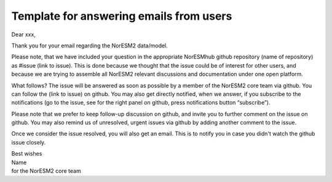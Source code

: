 .. _user_emails:

Template for answering emails from users
===================================

Dear xxx,

Thank you for your email regarding the NorESM2 data/model.

Please note, that we have included your question in the appropriate NorESMhub github repository (name of repository) as #issue (link to issue). This is done because we thought that the issue could be of interest for other users, and because we are trying to assemble all NorESM2 relevant discussions and documentation under one open platform.

What follows? The issue will be answered as soon as possible by a member of the NorESM2 core team via github. You can follow the (link to issue) on github. You may also get directly notified, when we answer, if you subscribe to the notifications (go to the issue, see for the right panel on github, press notifications button “subscribe”).

Please note that we prefer to keep follow-up discussion on github, and invite you to further comment on the issue on github. You may also remind us of unresolved, urgent issues via github by adding another comment to the issue.

Once we consider the issue resolved, you will also get an email. This is to notify you in case you didn't watch the github issue closely.

| Best wishes
| Name
| for the NorESM2 core team
